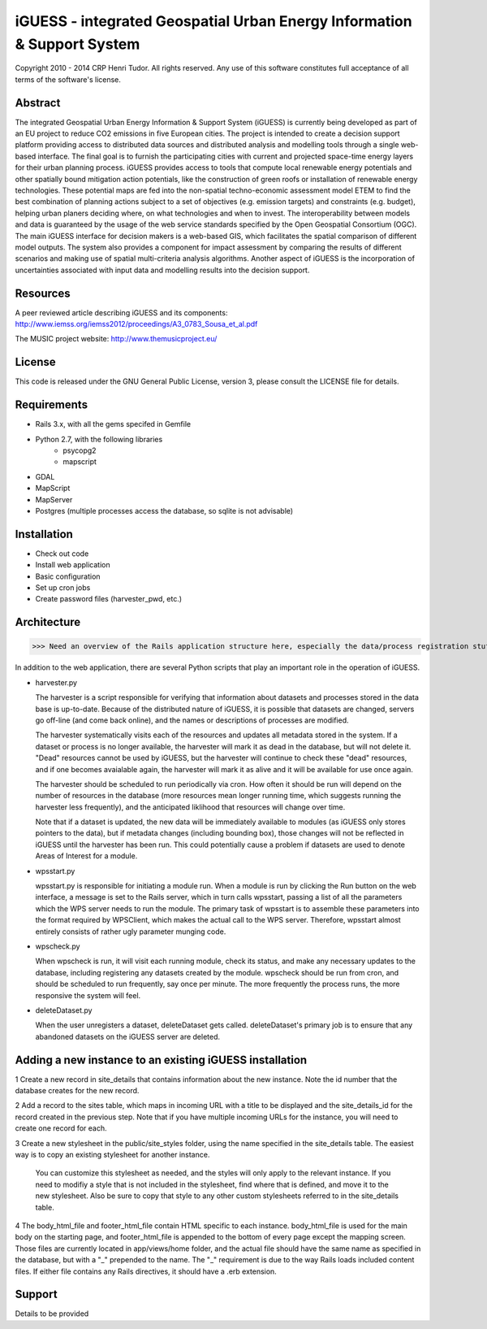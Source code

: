 iGUESS - integrated Geospatial Urban Energy Information & Support System
===============================================================================

Copyright 2010 - 2014 CRP Henri Tudor. All rights reserved. 
Any use of this software constitutes full acceptance of all terms of the 
software's license.

Abstract
-------------------------------------------------------------------------------

The integrated Geospatial Urban Energy Information & Support System
(iGUESS) is currently being developed as part of an EU project to reduce
CO2 emissions in five European cities. The project is intended to create a
decision support platform providing access to distributed data sources and
distributed analysis and modelling tools through a single web-based interface.
The final goal is to furnish the participating cities with current and
projected space-time energy layers for their urban planning process. iGUESS
provides access to tools that compute local renewable energy potentials and
other spatially bound mitigation action potentials, like the construction of
green roofs or installation of renewable energy technologies. These potential
maps are fed into the non-spatial techno-economic assessment model ETEM to find
the best combination of planning actions subject to a set of objectives (e.g.
emission targets) and constraints (e.g. budget), helping urban planers deciding
where, on what technologies and when to invest. The interoperability between
models and data is guaranteed by the usage of the web service standards
specified by the Open Geospatial Consortium (OGC). The main iGUESS interface
for decision makers is a web-based GIS, which facilitates the spatial
comparison of different model outputs. The system also provides a component for
impact assessment by comparing the results of different scenarios and making
use of spatial multi-criteria analysis algorithms. Another aspect of iGUESS is
the incorporation of uncertainties associated with input data and modelling
results into the decision support.


Resources
-------------------------------------------------------------------------------

A peer reviewed article describing iGUESS and its components:
http://www.iemss.org/iemss2012/proceedings/A3_0783_Sousa_et_al.pdf

The MUSIC project website:
http://www.themusicproject.eu/
  

License
-------------------------------------------------------------------------------

This code is released under the GNU General Public License, version 3, 
please consult the LICENSE file for details.


Requirements
-------------------------------------------------------------------------------
* Rails 3.x, with all the gems specifed in Gemfile
* Python 2.7, with the following libraries
	* psycopg2
	* mapscript

* GDAL
* MapScript
* MapServer
* Postgres (multiple processes access the database, so sqlite is not advisable)


Installation
-------------------------------------------------------------------------------
* Check out code
* Install web application
* Basic configuration
* Set up cron jobs
* Create password files (harvester_pwd, etc.)


Architecture
-------------------------------------------------------------------------------
>>> Need an overview of the Rails application structure here, especially the data/process registration stuff 

In addition to the web application, there are several Python scripts that play an important role in
the operation of iGUESS.  

*   harvester.py

    The harvester is a script responsible for verifying that information about datasets and processes stored in the data base is up-to-date.  Because of the distributed nature of iGUESS, it is possible that datasets are changed, servers go off-line (and come back online), and the names or descriptions of processes are modified.  

    The harvester systematically visits each of the resources and updates all metadata stored in the system.  If a dataset or process is no longer available, the harvester will mark it as dead in the database, but will not delete it.  "Dead" resources cannot be used by iGUESS, but the harvester will continue to check these "dead" resources, and if one becomes avaialable again, the harvester will mark it as alive and it will be available for use once again.

    The harvester should be scheduled to run periodically via cron.  How often it should be run will depend on the number of resources in the database (more resources mean longer running time, which suggests running the harvester less frequently), and the anticipated liklihood that resources will change over time.

    Note that if a dataset is updated, the new data will be immediately available to modules (as iGUESS only stores pointers to the data), but if metadata changes (including bounding box), those changes will not be reflected in iGUESS until the harvester has been run.  This could potentially cause a problem if datasets are used to denote Areas of Interest for a module.

*   wpsstart.py

    wpsstart.py is responsible for initiating a module run.  When a module is run by clicking the Run button on the web interface, a message is set to the Rails server, which in turn calls wpsstart, passing a list of all the parameters which the WPS server needs to run the module.  The primary task of wpsstart is to assemble these parameters into the format required by WPSClient, which makes the actual call to the WPS server.  Therefore, wpsstart almost entirely consists of rather ugly parameter munging code.

*   wpscheck.py

    When wpscheck is run, it will visit each running module, check its status, and make any necessary updates to the database, including registering any datasets created by the module.  wpscheck should be run from cron, and should be scheduled to run frequently, say once per minute.  The more frequently the process runs, the more responsive the system will feel.

*   deleteDataset.py

    When the user unregisters a dataset, deleteDataset gets called.  deleteDataset's primary job is to ensure that any abandoned datasets on the iGUESS server are deleted.


Adding a new instance to an existing iGUESS installation
-------------------------------------------------------------------------------

1   Create a new record in site_details that contains information about the new instance.  Note the id number that the database creates for the new record.

2   Add a record to the sites table, which maps in incoming URL with a title to be displayed and the site_details_id for the record created in the previous step.  Note that if you have multiple incoming URLs for the instance, you will need to create one record for each.

3   Create a new stylesheet in the public/site_styles folder, using the name specified in the site_details table.  The easiest way is to copy an existing stylesheet for another instance.

    You can customize this stylesheet as needed, and the styles will only apply to the relevant instance.  If you need to modifiy a style that is not included in the stylesheet, find where that is defined, and move it to the new stylesheet.  Also be sure to copy that style to any other custom stylesheets referred to in the site_details table.

4   The body_html_file and footer_html_file contain HTML specific to each instance.  body_html_file is used for the main body on the starting page, and footer_html_file is appended to the bottom of every page except the mapping screen.  Those files are currently located in app/views/home folder, and the actual file should have the same name as specified in the database, but with a "_" prepended to the name.  The "_" requirement is due to the way Rails loads included content files.  If either file contains any Rails directives, it should have a .erb extension.



Support
-------------------------------------------------------------------------------
Details to be provided
